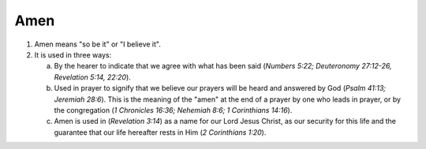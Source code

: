 .. _amen:

Amen
~~~~

1. Amen means "so be it" or "I believe it".

#. It is used in three ways:

   a. By the hearer to indicate that we agree with what has been said (`Numbers 5:22; Deuteronomy 27:12-26, Revelation 5:14, 22:20`).

   b. Used in prayer to signify that we believe our prayers will be heard and answered by God (`Psalm 41:13; Jeremiah 28:6`). This is the meaning of the "amen" at the end of a prayer by one who leads in prayer, or by the congregation (`1 Chronicles 16:36; Nehemiah 8:6; 1 Corinthians 14:16`).

   c. Amen is used in (`Revelation 3:14`) as a name for our Lord Jesus Christ, as our security for this life and the guarantee that our life hereafter rests in Him (`2 Corinthians 1:20`).


